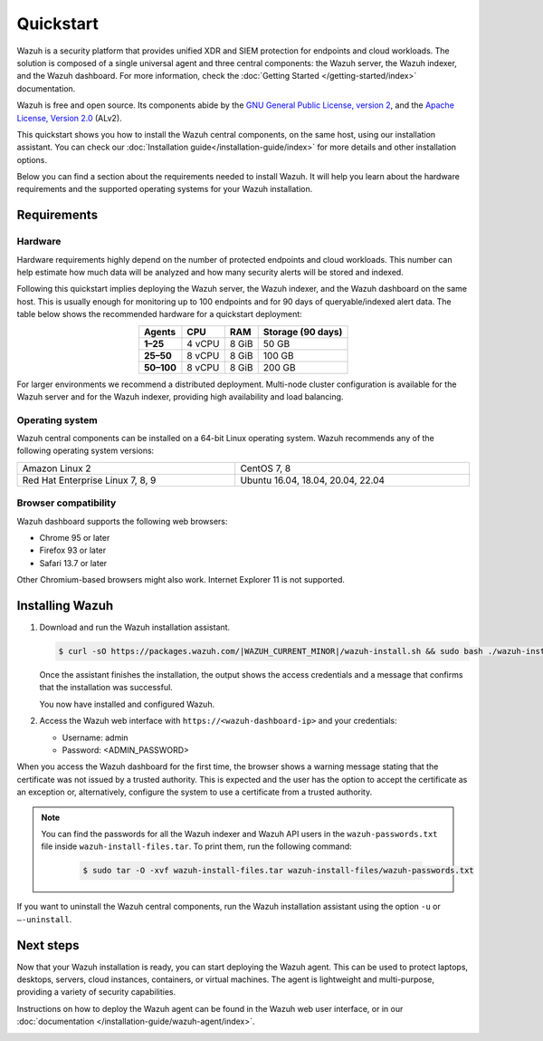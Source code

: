 .. Copyright (C) 2015, Wazuh, Inc.

.. meta::
  :description: Install and configure Wazuh, the open source security platform, in just a few minutes using the Wazuh installation assistant. 

Quickstart
==========

Wazuh is a security platform that provides unified XDR and SIEM protection for endpoints and cloud workloads. The solution is composed of a single universal agent and three central components: the Wazuh server, the Wazuh indexer, and the Wazuh dashboard. For more information, check the :doc:`Getting Started </getting-started/index>` documentation.

Wazuh is free and open source. Its components abide by the `GNU General Public License, version 2 <https://www.gnu.org/licenses/old-licenses/gpl-2.0.en.html>`_, and the `Apache License, Version 2.0 <https://www.apache.org/licenses/LICENSE-2.0>`_ (ALv2).

This quickstart shows you how to install the Wazuh central components, on the same host, using our installation assistant. You can check our :doc:`Installation guide</installation-guide/index>` for more details and other installation options.

Below you can find a section about the requirements needed to install Wazuh. It will help you learn about the hardware requirements and the supported operating systems for your Wazuh installation.

.. _installation_requirements:

Requirements
------------

Hardware
^^^^^^^^

Hardware requirements highly depend on the number of protected endpoints and cloud workloads. This number can help estimate how much data will be analyzed and how many security alerts will be stored and indexed.

Following this quickstart implies deploying the Wazuh server, the Wazuh indexer, and the Wazuh dashboard on the same host. This is usually enough for monitoring up to 100 endpoints and for 90 days of queryable/indexed alert data. The table below shows the recommended hardware for a quickstart deployment:

.. table::
  :align: center

  +-------------+---------+---------+-----------------------+
  | **Agents**  | **CPU** | **RAM** | **Storage (90 days)** |
  +=============+=========+=========+=======================+
  | **1–25**    | 4 vCPU  | 8 GiB   | 50 GB                 |
  +-------------+---------+---------+-----------------------+
  | **25–50**   | 8 vCPU  | 8 GiB   | 100 GB                |
  +-------------+---------+---------+-----------------------+
  | **50–100**  | 8 vCPU  | 8 GiB   | 200 GB                |
  +-------------+---------+---------+-----------------------+


For larger environments we recommend a distributed deployment. Multi-node cluster configuration is available for the Wazuh server and for the Wazuh indexer, providing high availability and load balancing.

Operating system
^^^^^^^^^^^^^^^^

Wazuh central components can be installed on a 64-bit Linux operating system. Wazuh recommends any of the following operating system versions:


.. list-table::
    :width: 100%

    * - Amazon Linux 2
      - CentOS 7, 8
    * - Red Hat Enterprise Linux 7, 8, 9
      - Ubuntu 16.04, 18.04, 20.04, 22.04


Browser compatibility
^^^^^^^^^^^^^^^^^^^^^

Wazuh dashboard supports the following web browsers:

- Chrome 95 or later
- Firefox 93 or later
- Safari 13.7 or later

Other Chromium-based browsers might also work. Internet Explorer 11 is not supported.

Installing Wazuh
----------------

#.  Download and run the Wazuh installation assistant.

    .. code-block:: console

        $ curl -sO https://packages.wazuh.com/|WAZUH_CURRENT_MINOR|/wazuh-install.sh && sudo bash ./wazuh-install.sh -a


    Once the assistant finishes the installation, the output shows the access credentials and a message that confirms that the installation was successful.

    .. code-block:: none
        :emphasize-lines: 4

        INFO: --- Summary ---
        INFO: You can access the web interface https://<wazuh-dashboard-ip>
            User: admin
            Password: <ADMIN_PASSWORD>
        INFO: Installation finished.

    You now have installed and configured Wazuh.

#.  Access the Wazuh web interface with ``https://<wazuh-dashboard-ip>`` and your credentials:

    -   Username: admin
    -   Password: <ADMIN_PASSWORD>

When you access the Wazuh dashboard for the first time, the browser shows a warning message stating that the certificate was not issued by a trusted authority. This is expected and the user has the option to accept the certificate as an exception or, alternatively, configure the system to use a certificate from a trusted authority.

.. note::
   :class: not-long
  
   You can find the passwords for all the Wazuh indexer and Wazuh API users in the ``wazuh-passwords.txt`` file inside ``wazuh-install-files.tar``. To print them, run the following command:

      .. code-block:: console
      
         $ sudo tar -O -xvf wazuh-install-files.tar wazuh-install-files/wazuh-passwords.txt

If you want to uninstall the Wazuh central components, run the Wazuh installation assistant using the option ``-u`` or ``–-uninstall``.

Next steps
----------

Now that your Wazuh installation is ready, you can start deploying the Wazuh agent. This can be used to protect laptops, desktops, servers, cloud instances, containers, or virtual machines. The agent is lightweight and multi-purpose, providing a variety of security capabilities.

Instructions on how to deploy the Wazuh agent can be found in the Wazuh web user interface, or in our :doc:`documentation </installation-guide/wazuh-agent/index>`.

.. raw:: html

  <div class="link-boxes-group layout-6">
    <div class="link-boxes-item">
      <a class="link-boxes-link" href="installation-guide/wazuh-agent/wazuh-agent-package-linux.html">
        <p class="link-boxes-label">Linux</p>

.. image:: /images/installation/linux.png
      :align: center

.. raw:: html

      </a>
    </div>
    <div class="link-boxes-item">
      <a class="link-boxes-link" href="installation-guide/wazuh-agent/wazuh-agent-package-windows.html">
        <p class="link-boxes-label">Windows</p>

.. image:: /images/installation/windows-logo.png
      :align: center

.. raw:: html

      </a>
    </div>
    <div class="link-boxes-item">
      <a class="link-boxes-link" href="installation-guide/wazuh-agent/wazuh-agent-package-macos.html">
        <p class="link-boxes-label">macOS</p>

.. image:: /images/installation/macOS-logo.png
      :align: center

.. raw:: html

      </a>
    </div>
    <div class="link-boxes-item">
      <a class="link-boxes-link" href="installation-guide/wazuh-agent/wazuh-agent-package-solaris.html">
        <p class="link-boxes-label">Solaris</p>

.. image:: /images/installation/solaris.png
      :align: center
      :width: 150px

.. raw:: html

      </a>
    </div>
    <div class="link-boxes-item">
      <a class="link-boxes-link" href="installation-guide/wazuh-agent/wazuh-agent-package-aix.html">
        <p class="link-boxes-label">AIX</p>

.. image:: /images/installation/AIX.png
      :align: center

.. raw:: html

      </a>
    </div>
    <div class="link-boxes-item">
      <a class="link-boxes-link" href="installation-guide/wazuh-agent/wazuh-agent-package-hpux.html">
        <p class="link-boxes-label">HP-UX</p>

.. image:: /images/installation/hpux.png
      :align: center

.. raw:: html

      </a>
    </div>
  </div>
